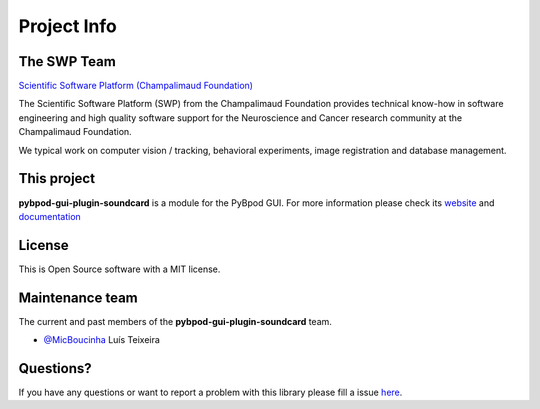 .. _project-info-label:

************
Project Info
************

The SWP Team
============

.. image:: /_static/fc_logo.jpg
    :scale: 50%

`Scientific Software Platform (Champalimaud Foundation) <http://research.fchampalimaud.org/en/research/platforms/staff/Scientific%20Software/>`_

The Scientific Software Platform (SWP) from the Champalimaud Foundation provides technical know-how in software engineering and high quality software support for the Neuroscience and Cancer research community at the Champalimaud Foundation.

We typical work on computer vision / tracking, behavioral experiments, image registration and database management.

This project
============
**pybpod-gui-plugin-soundcard** is a module for the PyBpod GUI. For more information please check its `website <http://pybpod.com>`_ and `documentation <https://pybpod.readthedocs.io>`_

License
=======
This is Open Source software with a MIT license.

Maintenance team
================

The current and past members of the **pybpod-gui-plugin-soundcard** team.

* `@MicBoucinha <https://github.com/MicBoucinha/>`_ Luís Teixeira

Questions?
==========
If you have any questions or want to report a problem with this library please fill a issue `here <https://github.com/pybpod/pybpod-gui-plugin-soundcard/issues>`_.
